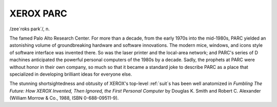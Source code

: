 .. _XEROX-PARC:

============================================================
XEROX PARC
============================================================

/zee´roks park´/, n\.

The famed Palo Alto Research Center.
For more than a decade, from the early 1970s into the mid-1980s, PARC yielded an astonishing volume of groundbreaking hardware and software innovations.
The modern mice, windows, and icons style of software interface was invented there.
So was the laser printer and the local-area network; and PARC's series of D machines anticipated the powerful personal computers of the 1980s by a decade.
Sadly, the prophets at PARC were without honor in their own company, so much so that it became a standard joke to describe PARC as a place that specialized in developing brilliant ideas for everyone else.

The stunning shortsightedness and obtusity of XEROX's top-level :ref:`suit`\s has been well anatomized in *Fumbling The Future: How XEROX Invented, Then Ignored, the First Personal Computer* by Douglas K. Smith and Robert C. Alexander (William Morrow & Co., 1988, ISBN 0-688-09511-9).

